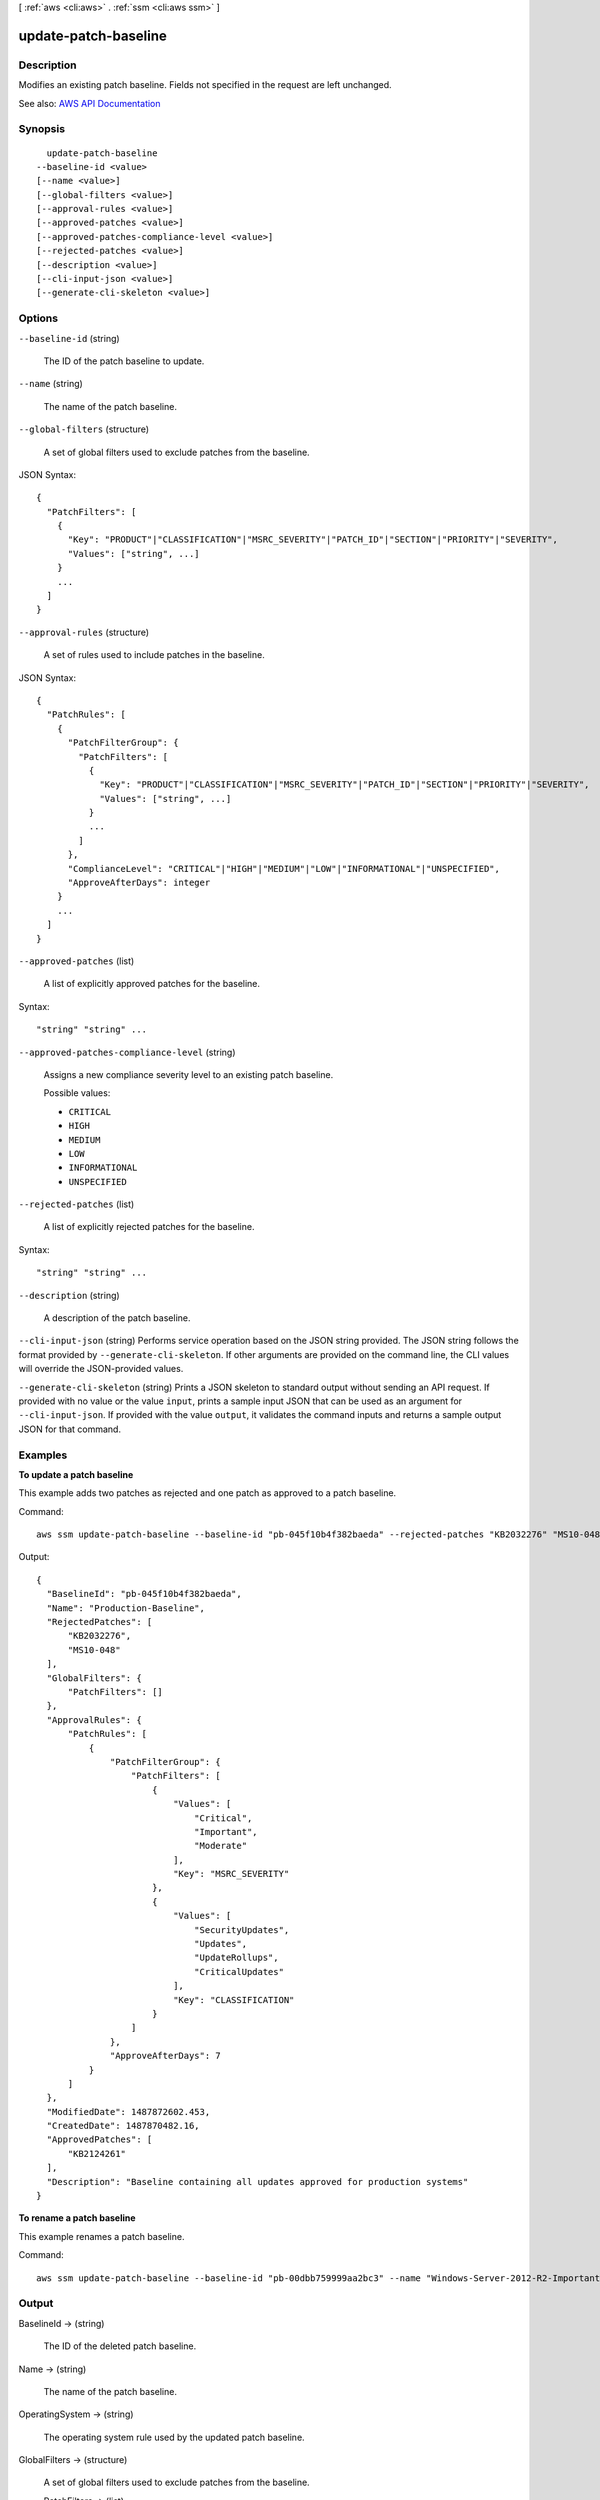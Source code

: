 [ :ref:`aws <cli:aws>` . :ref:`ssm <cli:aws ssm>` ]

.. _cli:aws ssm update-patch-baseline:


*********************
update-patch-baseline
*********************



===========
Description
===========



Modifies an existing patch baseline. Fields not specified in the request are left unchanged.



See also: `AWS API Documentation <https://docs.aws.amazon.com/goto/WebAPI/ssm-2014-11-06/UpdatePatchBaseline>`_


========
Synopsis
========

::

    update-patch-baseline
  --baseline-id <value>
  [--name <value>]
  [--global-filters <value>]
  [--approval-rules <value>]
  [--approved-patches <value>]
  [--approved-patches-compliance-level <value>]
  [--rejected-patches <value>]
  [--description <value>]
  [--cli-input-json <value>]
  [--generate-cli-skeleton <value>]




=======
Options
=======

``--baseline-id`` (string)


  The ID of the patch baseline to update.

  

``--name`` (string)


  The name of the patch baseline.

  

``--global-filters`` (structure)


  A set of global filters used to exclude patches from the baseline.

  



JSON Syntax::

  {
    "PatchFilters": [
      {
        "Key": "PRODUCT"|"CLASSIFICATION"|"MSRC_SEVERITY"|"PATCH_ID"|"SECTION"|"PRIORITY"|"SEVERITY",
        "Values": ["string", ...]
      }
      ...
    ]
  }



``--approval-rules`` (structure)


  A set of rules used to include patches in the baseline.

  



JSON Syntax::

  {
    "PatchRules": [
      {
        "PatchFilterGroup": {
          "PatchFilters": [
            {
              "Key": "PRODUCT"|"CLASSIFICATION"|"MSRC_SEVERITY"|"PATCH_ID"|"SECTION"|"PRIORITY"|"SEVERITY",
              "Values": ["string", ...]
            }
            ...
          ]
        },
        "ComplianceLevel": "CRITICAL"|"HIGH"|"MEDIUM"|"LOW"|"INFORMATIONAL"|"UNSPECIFIED",
        "ApproveAfterDays": integer
      }
      ...
    ]
  }



``--approved-patches`` (list)


  A list of explicitly approved patches for the baseline.

  



Syntax::

  "string" "string" ...



``--approved-patches-compliance-level`` (string)


  Assigns a new compliance severity level to an existing patch baseline.

  

  Possible values:

  
  *   ``CRITICAL``

  
  *   ``HIGH``

  
  *   ``MEDIUM``

  
  *   ``LOW``

  
  *   ``INFORMATIONAL``

  
  *   ``UNSPECIFIED``

  

  

``--rejected-patches`` (list)


  A list of explicitly rejected patches for the baseline.

  



Syntax::

  "string" "string" ...



``--description`` (string)


  A description of the patch baseline.

  

``--cli-input-json`` (string)
Performs service operation based on the JSON string provided. The JSON string follows the format provided by ``--generate-cli-skeleton``. If other arguments are provided on the command line, the CLI values will override the JSON-provided values.

``--generate-cli-skeleton`` (string)
Prints a JSON skeleton to standard output without sending an API request. If provided with no value or the value ``input``, prints a sample input JSON that can be used as an argument for ``--cli-input-json``. If provided with the value ``output``, it validates the command inputs and returns a sample output JSON for that command.



========
Examples
========

**To update a patch baseline**

This example adds two patches as rejected and one patch as approved to a patch baseline.

Command::

  aws ssm update-patch-baseline --baseline-id "pb-045f10b4f382baeda" --rejected-patches "KB2032276" "MS10-048" --approved-patches "KB2124261"

Output::

  {
    "BaselineId": "pb-045f10b4f382baeda",
    "Name": "Production-Baseline",
    "RejectedPatches": [
        "KB2032276",
        "MS10-048"
    ],
    "GlobalFilters": {
        "PatchFilters": []
    },
    "ApprovalRules": {
        "PatchRules": [
            {
                "PatchFilterGroup": {
                    "PatchFilters": [
                        {
                            "Values": [
                                "Critical",
                                "Important",
                                "Moderate"
                            ],
                            "Key": "MSRC_SEVERITY"
                        },
                        {
                            "Values": [
                                "SecurityUpdates",
                                "Updates",
                                "UpdateRollups",
                                "CriticalUpdates"
                            ],
                            "Key": "CLASSIFICATION"
                        }
                    ]
                },
                "ApproveAfterDays": 7
            }
        ]
    },
    "ModifiedDate": 1487872602.453,
    "CreatedDate": 1487870482.16,
    "ApprovedPatches": [
        "KB2124261"
    ],
    "Description": "Baseline containing all updates approved for production systems"
  }

**To rename a patch baseline**

This example renames a patch baseline.

Command::

  aws ssm update-patch-baseline --baseline-id "pb-00dbb759999aa2bc3" --name "Windows-Server-2012-R2-Important-and-Critical-Security-Updates"
  

======
Output
======

BaselineId -> (string)

  

  The ID of the deleted patch baseline.

  

  

Name -> (string)

  

  The name of the patch baseline.

  

  

OperatingSystem -> (string)

  

  The operating system rule used by the updated patch baseline.

  

  

GlobalFilters -> (structure)

  

  A set of global filters used to exclude patches from the baseline.

  

  PatchFilters -> (list)

    

    The set of patch filters that make up the group.

    

    (structure)

      

      Defines a patch filter.

      

      Key -> (string)

        

        The key for the filter (PRODUCT, CLASSIFICATION, MSRC_SEVERITY, PATCH_ID)

        

        

      Values -> (list)

        

        The value for the filter key.

        

        (string)

          

          

        

      

    

  

ApprovalRules -> (structure)

  

  A set of rules used to include patches in the baseline.

  

  PatchRules -> (list)

    

    The rules that make up the rule group.

    

    (structure)

      

      Defines an approval rule for a patch baseline.

      

      PatchFilterGroup -> (structure)

        

        The patch filter group that defines the criteria for the rule.

        

        PatchFilters -> (list)

          

          The set of patch filters that make up the group.

          

          (structure)

            

            Defines a patch filter.

            

            Key -> (string)

              

              The key for the filter (PRODUCT, CLASSIFICATION, MSRC_SEVERITY, PATCH_ID)

              

              

            Values -> (list)

              

              The value for the filter key.

              

              (string)

                

                

              

            

          

        

      ComplianceLevel -> (string)

        

        A compliance severity level for all approved patches in a patch baseline. Valid compliance severity levels include the following: Unspecified, Critical, High, Medium, Low, and Informational.

        

        

      ApproveAfterDays -> (integer)

        

        The number of days after the release date of each patch matched by the rule the patch is marked as approved in the patch baseline.

        

        

      

    

  

ApprovedPatches -> (list)

  

  A list of explicitly approved patches for the baseline.

  

  (string)

    

    

  

ApprovedPatchesComplianceLevel -> (string)

  

  The compliance severity level assigned to the patch baseline after the update completed.

  

  

RejectedPatches -> (list)

  

  A list of explicitly rejected patches for the baseline.

  

  (string)

    

    

  

CreatedDate -> (timestamp)

  

  The date when the patch baseline was created.

  

  

ModifiedDate -> (timestamp)

  

  The date when the patch baseline was last modified.

  

  

Description -> (string)

  

  A description of the Patch Baseline.

  

  

